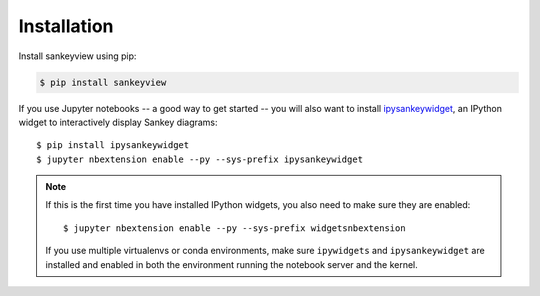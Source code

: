 Installation
============

Install sankeyview using pip:

.. code-block:: shell

    $ pip install sankeyview

If you use Jupyter notebooks -- a good way to get started -- you will also want
to install `ipysankeywidget <https://github.com/ricklupton/ipysankeywidget>`_,
an IPython widget to interactively display Sankey diagrams::

    $ pip install ipysankeywidget
    $ jupyter nbextension enable --py --sys-prefix ipysankeywidget

.. note::

    If this is the first time you have installed IPython widgets, you also need to
    make sure they are enabled::

        $ jupyter nbextension enable --py --sys-prefix widgetsnbextension

    If you use multiple virtualenvs or conda environments, make sure
    ``ipywidgets`` and ``ipysankeywidget`` are installed and enabled in both the
    environment running the notebook server and the kernel.
